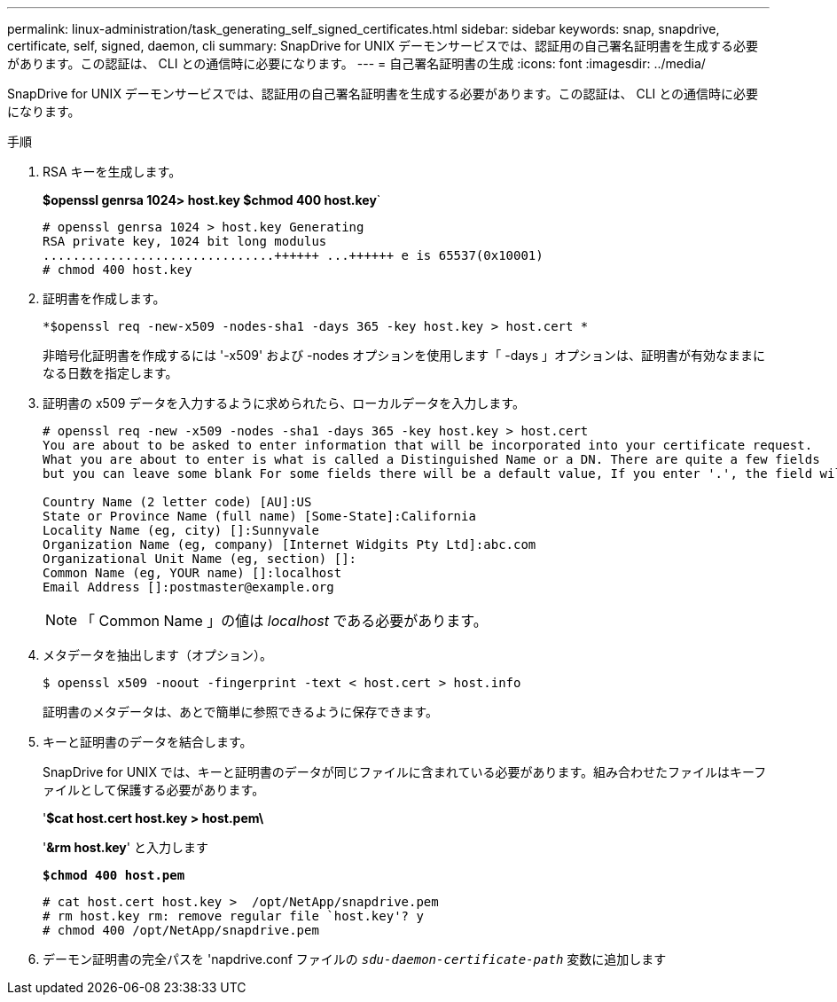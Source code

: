 ---
permalink: linux-administration/task_generating_self_signed_certificates.html 
sidebar: sidebar 
keywords: snap, snapdrive, certificate, self, signed, daemon, cli 
summary: SnapDrive for UNIX デーモンサービスでは、認証用の自己署名証明書を生成する必要があります。この認証は、 CLI との通信時に必要になります。 
---
= 自己署名証明書の生成
:icons: font
:imagesdir: ../media/


[role="lead"]
SnapDrive for UNIX デーモンサービスでは、認証用の自己署名証明書を生成する必要があります。この認証は、 CLI との通信時に必要になります。

.手順
. RSA キーを生成します。
+
*$openssl genrsa 1024> host.key $chmod 400 host.key*`

+
[listing]
----
# openssl genrsa 1024 > host.key Generating
RSA private key, 1024 bit long modulus
...............................++++++ ...++++++ e is 65537(0x10001)
# chmod 400 host.key
----
. 証明書を作成します。
+
`*$openssl req -new-x509 -nodes-sha1 -days 365 -key host.key > host.cert *`

+
非暗号化証明書を作成するには '-x509' および -nodes オプションを使用します「 -days 」オプションは、証明書が有効なままになる日数を指定します。

. 証明書の x509 データを入力するように求められたら、ローカルデータを入力します。
+
[listing]
----
# openssl req -new -x509 -nodes -sha1 -days 365 -key host.key > host.cert
You are about to be asked to enter information that will be incorporated into your certificate request.
What you are about to enter is what is called a Distinguished Name or a DN. There are quite a few fields
but you can leave some blank For some fields there will be a default value, If you enter '.', the field will be left blank.

Country Name (2 letter code) [AU]:US
State or Province Name (full name) [Some-State]:California
Locality Name (eg, city) []:Sunnyvale
Organization Name (eg, company) [Internet Widgits Pty Ltd]:abc.com
Organizational Unit Name (eg, section) []:
Common Name (eg, YOUR name) []:localhost
Email Address []:postmaster@example.org
----
+

NOTE: 「 Common Name 」の値は _localhost_ である必要があります。

. メタデータを抽出します（オプション）。
+
....
$ openssl x509 -noout -fingerprint -text < host.cert > host.info
....
+
証明書のメタデータは、あとで簡単に参照できるように保存できます。

. キーと証明書のデータを結合します。
+
SnapDrive for UNIX では、キーと証明書のデータが同じファイルに含まれている必要があります。組み合わせたファイルはキーファイルとして保護する必要があります。

+
'*$cat host.cert host.key > host.pem\*

+
'*&rm host.key*' と入力します

+
`*$chmod 400 host.pem*`

+
[listing]
----
# cat host.cert host.key >  /opt/NetApp/snapdrive.pem
# rm host.key rm: remove regular file `host.key'? y
# chmod 400 /opt/NetApp/snapdrive.pem
----
. デーモン証明書の完全パスを 'napdrive.conf ファイルの `_sdu-daemon-certificate-path_` 変数に追加します

